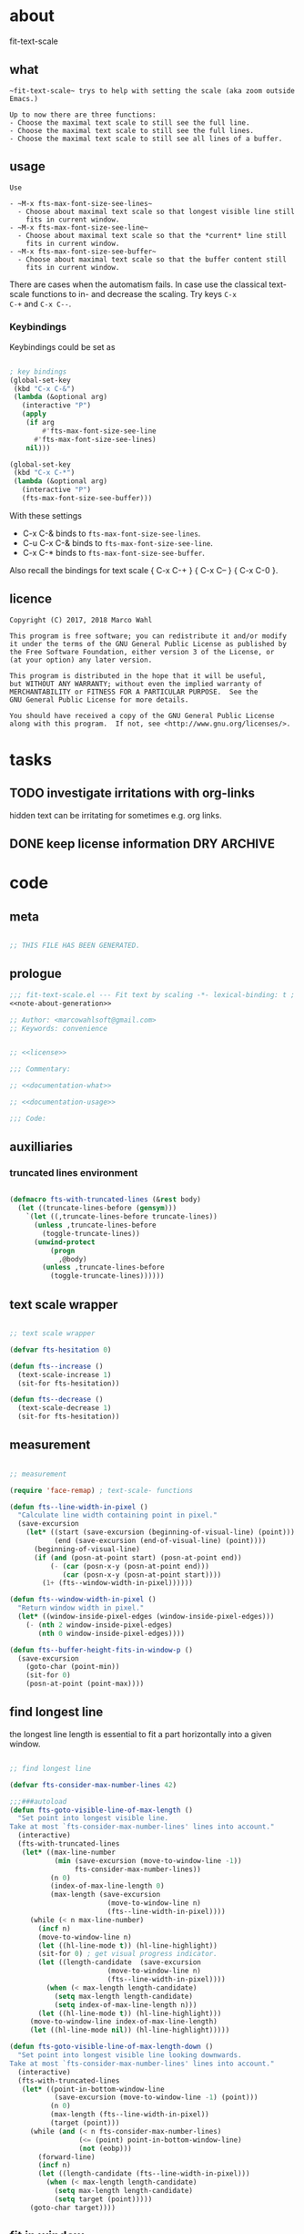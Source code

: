 
* about
:PROPERTIES:
:EXPORT_FILE_NAME: README.org
:END:

fit-text-scale

** what

#+name: documentation-what
#+begin_src text
~fit-text-scale~ trys to help with setting the scale (aka zoom outside
Emacs.)

Up to now there are three functions:
- Choose the maximal text scale to still see the full line.
- Choose the maximal text scale to still see the full lines.
- Choose the maximal text scale to still see all lines of a buffer.
#+end_src

** usage

#+name: documentation-usage
#+begin_src text
Use

- ~M-x fts-max-font-size-see-lines~
  - Choose about maximal text scale so that longest visible line still
    fits in current window.
- ~M-x fts-max-font-size-see-line~
  - Choose about maximal text scale so that the *current* line still
    fits in current window.
- ~M-x fts-max-font-size-see-buffer~
  - Choose about maximal text scale so that the buffer content still
    fits in current window.
#+end_src

There are cases when the automatism fails.  In case use the classical
text-scale functions to in- and decrease the scaling.  Try keys ~C-x
C-+~ and ~C-x C--~.

*** Keybindings
:PROPERTIES:
:ID:       ddba5bdd-1c7b-44ed-bd6a-e249e5426de4
:END:

Keybindings could be set as

#+begin_src emacs-lisp :tangle no

; key bindings
(global-set-key
 (kbd "C-x C-&")
 (lambda (&optional arg)
   (interactive "P")
   (apply
    (if arg
        #'fts-max-font-size-see-line
      #'fts-max-font-size-see-lines)
    nil)))

(global-set-key
 (kbd "C-x C-*")
 (lambda (&optional arg)
   (interactive "P")
   (fts-max-font-size-see-buffer)))
#+end_src

With these settings

- C-x C-& binds to ~fts-max-font-size-see-lines~.
- C-u C-x C-& binds to ~fts-max-font-size-see-line~.
- C-x C-* binds to ~fts-max-font-size-see-buffer~.

Also recall the bindings for text scale { C-x C-+ } { C-x C-- } { C-x
C-0 }.

** licence
:PROPERTIES:
:ID:       e8942229-c677-4ec0-9543-ff7ce3e47ce5
:END:

#+name: license
#+begin_src text :tangle LICENSE
Copyright (C) 2017, 2018 Marco Wahl

This program is free software; you can redistribute it and/or modify
it under the terms of the GNU General Public License as published by
the Free Software Foundation, either version 3 of the License, or
(at your option) any later version.

This program is distributed in the hope that it will be useful,
but WITHOUT ANY WARRANTY; without even the implied warranty of
MERCHANTABILITY or FITNESS FOR A PARTICULAR PURPOSE.  See the
GNU General Public License for more details.

You should have received a copy of the GNU General Public License
along with this program.  If not, see <http://www.gnu.org/licenses/>.
#+end_src

* tasks
** TODO investigate irritations with org-links

hidden text can be irritating for sometimes e.g. org links.

** DONE keep license information DRY :ARCHIVE:
CLOSED: [2018-06-28 Thu 14:34]
:LOGBOOK:
- CLOSING NOTE [2018-06-28 Thu 14:34]
:END:

the license information now lives in a source block in the about
section.  this block is referenced from the code and get's weaved in
at the tangling.

same for the rest of the documentation btw.

* code
:PROPERTIES:
:ID:       5413952e-3e5b-4d3f-b48f-c9d5655c187b
:header-args: :tangle fit-text-scale.el :comments both
:END:

** meta
:PROPERTIES:
:ID:       dcec0aa7-532f-4b0d-a562-5f1b7a1734ca
:END:

#+name: note-about-generation
#+begin_src emacs-lisp :tangle no

;; THIS FILE HAS BEEN GENERATED.
#+end_src

** prologue
:PROPERTIES:
:ID:       dc521e3c-123a-429f-9ad2-8451c1a11035
:END:

#+begin_src emacs-lisp  :tangle fit-text-scale.el :comments no :noweb yes
;;; fit-text-scale.el --- Fit text by scaling -*- lexical-binding: t ; eval: (view-mode 1) -*-
<<note-about-generation>>

;; Author: <marcowahlsoft@gmail.com>
;; Keywords: convenience
#+end_src

#+begin_src emacs-lisp :noweb yes

;; <<license>>

;;; Commentary:

;; <<documentation-what>>

;; <<documentation-usage>>

;;; Code:
#+end_src

** auxilliaries

*** truncated lines environment
:PROPERTIES:
:ID:       1418004a-5c5f-4c19-9738-78b7efbef3dc
:END:

#+begin_src emacs-lisp

(defmacro fts-with-truncated-lines (&rest body)
  (let ((truncate-lines-before (gensym)))
    `(let ((,truncate-lines-before truncate-lines))
      (unless ,truncate-lines-before
        (toggle-truncate-lines))
      (unwind-protect
          (progn
            ,@body)
        (unless ,truncate-lines-before
          (toggle-truncate-lines))))))
#+end_src

** text scale wrapper
:PROPERTIES:
:ID:       17ed5806-2afd-4771-8495-89558378e2d5
:END:

#+begin_src emacs-lisp

;; text scale wrapper
#+end_src

#+begin_src emacs-lisp
(defvar fts-hesitation 0)
#+end_src

#+begin_src emacs-lisp
(defun fts--increase ()
  (text-scale-increase 1)
  (sit-for fts-hesitation))
#+end_src

#+begin_src emacs-lisp
(defun fts--decrease ()
  (text-scale-decrease 1)
  (sit-for fts-hesitation))
#+end_src

** measurement
:PROPERTIES:
:ID:       6f4c44ee-0f77-40d5-9ba2-d1d384fcc9ca
:END:

#+begin_src emacs-lisp

;; measurement

(require 'face-remap) ; text-scale- functions

(defun fts--line-width-in-pixel ()
  "Calculate line width containing point in pixel."
  (save-excursion
    (let* ((start (save-excursion (beginning-of-visual-line) (point)))
           (end (save-excursion (end-of-visual-line) (point))))
      (beginning-of-visual-line)
      (if (and (posn-at-point start) (posn-at-point end))
          (- (car (posn-x-y (posn-at-point end)))
             (car (posn-x-y (posn-at-point start))))
        (1+ (fts--window-width-in-pixel))))))

(defun fts--window-width-in-pixel ()
  "Return window width in pixel."
  (let* ((window-inside-pixel-edges (window-inside-pixel-edges)))
    (- (nth 2 window-inside-pixel-edges)
       (nth 0 window-inside-pixel-edges))))

(defun fts--buffer-height-fits-in-window-p ()
  (save-excursion
    (goto-char (point-min))
    (sit-for 0)
    (posn-at-point (point-max))))
#+end_src

** find longest line
:PROPERTIES:
:ID:       1b3fd6e6-bf2b-4897-8f18-b732f6753cf8
:END:

the longest line length is essential to fit a part horizontally into a
given window.

#+begin_src emacs-lisp

;; find longest line

(defvar fts-consider-max-number-lines 42)

;;;###autoload
(defun fts-goto-visible-line-of-max-length ()
  "Set point into longest visible line.
Take at most `fts-consider-max-number-lines' lines into account."
  (interactive)
  (fts-with-truncated-lines
   (let* ((max-line-number
           (min (save-excursion (move-to-window-line -1))
                fts-consider-max-number-lines))
          (n 0)
          (index-of-max-line-length 0)
          (max-length (save-excursion
                        (move-to-window-line n)
                        (fts--line-width-in-pixel))))
     (while (< n max-line-number)
       (incf n)
       (move-to-window-line n)
       (let ((hl-line-mode t)) (hl-line-highlight))
       (sit-for 0) ; get visual progress indicator.
       (let ((length-candidate  (save-excursion
                        (move-to-window-line n)
                        (fts--line-width-in-pixel))))
         (when (< max-length length-candidate)
           (setq max-length length-candidate)
           (setq index-of-max-line-length n)))
       (let ((hl-line-mode t)) (hl-line-highlight)))
     (move-to-window-line index-of-max-line-length)
     (let ((hl-line-mode nil)) (hl-line-highlight)))))

(defun fts-goto-visible-line-of-max-length-down ()
  "Set point into longest visible line looking downwards.
Take at most `fts-consider-max-number-lines' lines into account."
  (interactive)
  (fts-with-truncated-lines
   (let* ((point-in-bottom-window-line
           (save-excursion (move-to-window-line -1) (point)))
          (n 0)
          (max-length (fts--line-width-in-pixel))
          (target (point)))
     (while (and (< n fts-consider-max-number-lines)
                 (<= (point) point-in-bottom-window-line)
                 (not (eobp)))
       (forward-line)
       (incf n)
       (let ((length-candidate (fts--line-width-in-pixel)))
         (when (< max-length length-candidate)
           (setq max-length length-candidate)
           (setq target (point)))))
     (goto-char target))))
#+end_src

** fit in window
:PROPERTIES:
:ID:       9df260fe-b9dc-4444-8fab-56ea1cb9ebd5
:END:

#+begin_src emacs-lisp

;; fit in window
;;;###autoload
(defun fts-max-font-size-see-buffer ()
  "Use the maximal text scale to fit the buffer in the window.
When at minimal text scale stay there and inform."
  (interactive)
  (save-excursion
    (while (and (fts--buffer-height-fits-in-window-p)
                (< (or text-scale-mode-amount 0)
                   (text-scale-max-amount)))
      (fts--increase))
    (while (and
            (not (fts--buffer-height-fits-in-window-p))
            (< (1+ (text-scale-min-amount))
               (or text-scale-mode-amount 0)))
      (fts--decrease))
    (when (= (floor (text-scale-max-amount))
             (or text-scale-mode-amount 0))
      (message "At maximal text scale."))
    (when (= (floor (text-scale-min-amount))
             (or text-scale-mode-amount 0))
      (message "At minimal text scale."))))

;;;###autoload
(defun fts-max-font-size-see-line ()
  "Use the maximal text scale to fit the line in the window.
If this function gives a text scale not as big as it could be
then the next call might.

DO try to get rid of the factor trick thing below.  this might be
when `text-rescale-line-width-in-pixel' is fixed."
  (interactive)
  (text-scale-mode)
  (fts-with-truncated-lines
   (let
       ((factor 1.05)
        (min-width 23)
        (fts-max-amount 20)
        (fts-min-amount -12))
     (save-excursion
       (while (and (< text-scale-mode-amount fts-max-amount)
                   (<= (* factor (max min-width (fts--line-width-in-pixel)))
                       (fts--window-width-in-pixel)))
         (fts--increase))
       (while (and (< fts-min-amount text-scale-mode-amount)
                   (< (fts--window-width-in-pixel)
                      (* factor (max min-width (fts--line-width-in-pixel)))))
         (fts--decrease))))))

;;;###autoload
(defun fts-max-font-size-see-lines ()
  "Use the maximal text scale to fit the lines on the screen in the window.
If this function gives a text scale not as big as it could be
then the next call might."
  (interactive)
  (save-excursion
    (move-to-window-line 0)
    (fts-goto-visible-line-of-max-length-down)
    (fts-max-font-size-see-line)))
#+end_src

** epilogue
:PROPERTIES:
:ID:       1ee365eb-e9ce-4ac3-ac14-1b2361d55ed8
:END:

#+begin_src emacs-lisp

(provide 'fit-text-scale)


;;; fit-text-scale.el ends here
#+end_src
